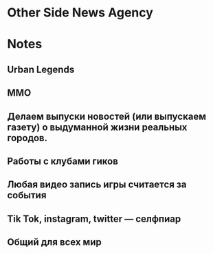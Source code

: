 * Other Side News Agency
* Notes
** Urban Legends

** MMO

** Делаем выпуски новостей (или выпускаем газету) о выдуманной жизни реальных городов.

** Работы с клубами гиков

** Любая видео запись игры считается за события

** Tik Tok, instagram, twitter — селфпиар

** Общий для всех мир
